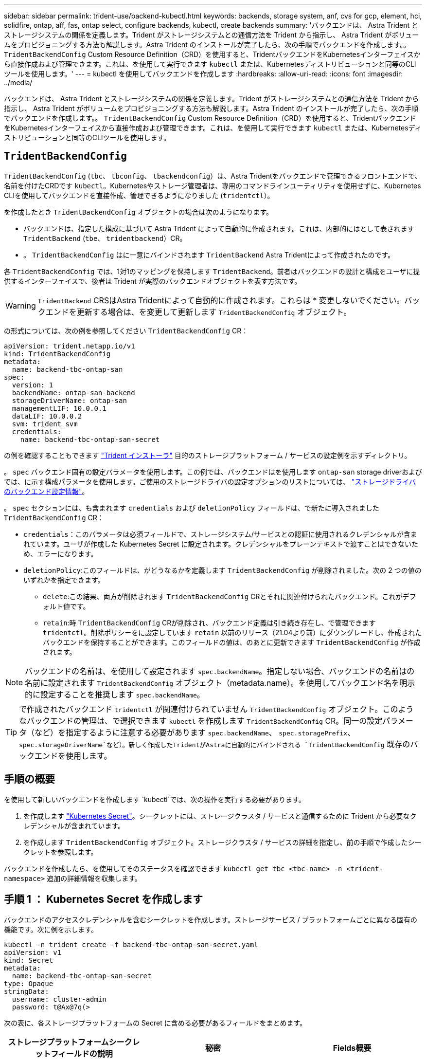 ---
sidebar: sidebar 
permalink: trident-use/backend-kubectl.html 
keywords: backends, storage system, anf, cvs for gcp, element, hci, solidfire, ontap, aff, fas, ontap select, configure backends, kubectl, create backends 
summary: 'バックエンドは、 Astra Trident とストレージシステムの関係を定義します。Trident がストレージシステムとの通信方法を Trident から指示し、 Astra Trident がボリュームをプロビジョニングする方法も解説します。Astra Trident のインストールが完了したら、次の手順でバックエンドを作成します。。 `TridentBackendConfig` Custom Resource Definition（CRD）を使用すると、TridentバックエンドをKubernetesインターフェイスから直接作成および管理できます。これは、を使用して実行できます `kubectl` または、Kubernetesディストリビューションと同等のCLIツールを使用します。' 
---
= kubectl を使用してバックエンドを作成します
:hardbreaks:
:allow-uri-read: 
:icons: font
:imagesdir: ../media/


[role="lead"]
バックエンドは、 Astra Trident とストレージシステムの関係を定義します。Trident がストレージシステムとの通信方法を Trident から指示し、 Astra Trident がボリュームをプロビジョニングする方法も解説します。Astra Trident のインストールが完了したら、次の手順でバックエンドを作成します。。 `TridentBackendConfig` Custom Resource Definition（CRD）を使用すると、TridentバックエンドをKubernetesインターフェイスから直接作成および管理できます。これは、を使用して実行できます `kubectl` または、Kubernetesディストリビューションと同等のCLIツールを使用します。



== `TridentBackendConfig`

`TridentBackendConfig` (`tbc`、 `tbconfig`、 `tbackendconfig`）は、Astra Tridentをバックエンドで管理できるフロントエンドで、名前を付けたCRDです `kubectl`。Kubernetesやストレージ管理者は、専用のコマンドラインユーティリティを使用せずに、Kubernetes CLIを使用してバックエンドを直接作成、管理できるようになりました (`tridentctl`）。

を作成したとき `TridentBackendConfig` オブジェクトの場合は次のようになります。

* バックエンドは、指定した構成に基づいて Astra Trident によって自動的に作成されます。これは、内部的にはとして表されます `TridentBackend` (`tbe`、 `tridentbackend`）CR。
* 。 `TridentBackendConfig` はに一意にバインドされます `TridentBackend` Astra Tridentによって作成されたのです。


各 `TridentBackendConfig` では、1対1のマッピングを保持します `TridentBackend`。前者はバックエンドの設計と構成をユーザに提供するインターフェイスで、後者は Trident が実際のバックエンドオブジェクトを表す方法です。


WARNING: `TridentBackend` CRSはAstra Tridentによって自動的に作成されます。これらは * 変更しないでください。バックエンドを更新する場合は、を変更して更新します `TridentBackendConfig` オブジェクト。

の形式については、次の例を参照してください `TridentBackendConfig` CR：

[listing]
----
apiVersion: trident.netapp.io/v1
kind: TridentBackendConfig
metadata:
  name: backend-tbc-ontap-san
spec:
  version: 1
  backendName: ontap-san-backend
  storageDriverName: ontap-san
  managementLIF: 10.0.0.1
  dataLIF: 10.0.0.2
  svm: trident_svm
  credentials:
    name: backend-tbc-ontap-san-secret
----
の例を確認することもできます https://github.com/NetApp/trident/tree/stable/v21.07/trident-installer/sample-input/backends-samples["Trident インストーラ"^] 目的のストレージプラットフォーム / サービスの設定例を示すディレクトリ。

。 `spec` バックエンド固有の設定パラメータを使用します。この例では、バックエンドはを使用します `ontap-san` storage driverおよびでは、に示す構成パラメータを使用します。ご使用のストレージドライバの設定オプションのリストについては、 link:backends.html["ストレージドライバのバックエンド設定情報"^]。

。 `spec` セクションには、も含まれます `credentials` および `deletionPolicy` フィールドは、で新たに導入されました `TridentBackendConfig` CR：

* `credentials`：このパラメータは必須フィールドで、ストレージシステム/サービスとの認証に使用されるクレデンシャルが含まれています。ユーザが作成した Kubernetes Secret に設定されます。クレデンシャルをプレーンテキストで渡すことはできないため、エラーになります。
* `deletionPolicy`:このフィールドは、がどうなるかを定義します `TridentBackendConfig` が削除されました。次の 2 つの値のいずれかを指定できます。
+
** `delete`:この結果、両方が削除されます `TridentBackendConfig` CRとそれに関連付けられたバックエンド。これがデフォルト値です。
**  `retain`:時 `TridentBackendConfig` CRが削除され、バックエンド定義は引き続き存在し、で管理できます `tridentctl`。削除ポリシーをに設定しています `retain` 以前のリリース（21.04より前）にダウングレードし、作成されたバックエンドを保持することができます。このフィールドの値は、のあとに更新できます `TridentBackendConfig` が作成されます。





NOTE: バックエンドの名前は、を使用して設定されます `spec.backendName`。指定しない場合、バックエンドの名前はの名前に設定されます `TridentBackendConfig` オブジェクト（metadata.name）。を使用してバックエンド名を明示的に設定することを推奨します `spec.backendName`。


TIP: で作成されたバックエンド `tridentctl` が関連付けられていません `TridentBackendConfig` オブジェクト。このようなバックエンドの管理は、で選択できます `kubectl` を作成します `TridentBackendConfig` CR。同一の設定パラメータ（など）を指定するように注意する必要があります `spec.backendName`、 `spec.storagePrefix`、 `spec.storageDriverName`など）。新しく作成したTridentがAstraに自動的にバインドされる `TridentBackendConfig` 既存のバックエンドを使用します。



== 手順の概要

を使用して新しいバックエンドを作成します `kubectl`では、次の操作を実行する必要があります。

. を作成します https://kubernetes.io/docs/concepts/configuration/secret/["Kubernetes Secret"^]。シークレットには、ストレージクラスタ / サービスと通信するために Trident から必要なクレデンシャルが含まれています。
. を作成します `TridentBackendConfig` オブジェクト。ストレージクラスタ / サービスの詳細を指定し、前の手順で作成したシークレットを参照します。


バックエンドを作成したら、を使用してそのステータスを確認できます `kubectl get tbc <tbc-name> -n <trident-namespace>` 追加の詳細情報を収集します。



== 手順 1 ： Kubernetes Secret を作成します

バックエンドのアクセスクレデンシャルを含むシークレットを作成します。ストレージサービス / プラットフォームごとに異なる固有の機能です。次に例を示します。

[listing]
----
kubectl -n trident create -f backend-tbc-ontap-san-secret.yaml
apiVersion: v1
kind: Secret
metadata:
  name: backend-tbc-ontap-san-secret
type: Opaque
stringData:
  username: cluster-admin
  password: t@Ax@7q(>
----
次の表に、各ストレージプラットフォームの Secret に含める必要があるフィールドをまとめます。

[cols="3"]
|===
| ストレージプラットフォームシークレットフィールドの説明 | 秘密 | Fields概要 


| Azure NetApp Files の特長  a| 
ClientID
 a| 
アプリケーション登録からのクライアント ID



| Cloud Volumes Service for GCP  a| 
private_key_id です
 a| 
秘密鍵の ID 。CVS 管理者ロールを持つ GCP サービスアカウントの API キーの一部



| Cloud Volumes Service for GCP  a| 
private_key を使用します
 a| 
秘密鍵CVS 管理者ロールを持つ GCP サービスアカウントの API キーの一部



| Element （ NetApp HCI / SolidFire ）  a| 
エンドポイント
 a| 
テナントのクレデンシャルを使用する SolidFire クラスタの MVIP



| ONTAP  a| 
ユーザ名
 a| 
クラスタ / SVM に接続するためのユーザ名。クレデンシャルベースの認証に使用されます



| ONTAP  a| 
パスワード
 a| 
クラスタ / SVM に接続するためのパスワード。クレデンシャルベースの認証に使用されます



| ONTAP  a| 
clientPrivateKey
 a| 
クライアント秘密鍵の Base64 エンコード値。証明書ベースの認証に使用されます



| ONTAP  a| 
chapUsername のコマンド
 a| 
インバウンドユーザ名。useCHAP = true の場合は必須。の場合 `ontap-san` および `ontap-san-economy`



| ONTAP  a| 
chapInitiatorSecret
 a| 
CHAP イニシエータシークレット。useCHAP = true の場合は必須。の場合 `ontap-san` および `ontap-san-economy`



| ONTAP  a| 
chapTargetUsername のコマンド
 a| 
ターゲットユーザ名。useCHAP = true の場合は必須。の場合 `ontap-san` および `ontap-san-economy`



| ONTAP  a| 
chapTargetInitiatorSecret
 a| 
CHAP ターゲットイニシエータシークレット。useCHAP = true の場合は必須。の場合 `ontap-san` および `ontap-san-economy`

|===
このステップで作成されたシークレットは、で参照されます `spec.credentials` のフィールド `TridentBackendConfig` 次のステップで作成されたオブジェクト。



== 手順2：を作成します `TridentBackendConfig` CR

これで、を作成する準備ができました `TridentBackendConfig` CR。この例では、を使用するバックエンド `ontap-san` ドライバは、を使用して作成されます `TridentBackendConfig` 以下のオブジェクト：

[listing]
----
kubectl -n trident create -f backend-tbc-ontap-san.yaml
----
[listing]
----
apiVersion: trident.netapp.io/v1
kind: TridentBackendConfig
metadata:
  name: backend-tbc-ontap-san
spec:
  version: 1
  backendName: ontap-san-backend
  storageDriverName: ontap-san
  managementLIF: 10.0.0.1
  dataLIF: 10.0.0.2
  svm: trident_svm
  credentials:
    name: backend-tbc-ontap-san-secret
----


== 手順3：のステータスを確認します `TridentBackendConfig` CR

を作成しました `TridentBackendConfig` CRでは、ステータスを確認できます。次の例を参照してください。

[listing]
----
kubectl -n trident get tbc backend-tbc-ontap-san
NAME                    BACKEND NAME          BACKEND UUID                           PHASE   STATUS
backend-tbc-ontap-san   ontap-san-backend     8d24fce7-6f60-4d4a-8ef6-bab2699e6ab8   Bound   Success
----
バックエンドが正常に作成され、にバインドされました `TridentBackendConfig` CR。

フェーズには次のいずれかの値を指定できます。

* `Bound`: `TridentBackendConfig` CRはバックエンドに関連付けられており、そのバックエンドにはが含まれています `configRef` をに設定します `TridentBackendConfig` crのuid
* `Unbound`:を使用して表されます `""`。。 `TridentBackendConfig` オブジェクトがバックエンドにバインドされていません。新しく作成されたすべてのファイル `TridentBackendConfig` CRSはデフォルトでこのフェーズになっています。フェーズが変更された後、再度 Unbound に戻すことはできません。
* `Deleting`: `TridentBackendConfig` CR `deletionPolicy` が削除対象に設定されました。をクリックします `TridentBackendConfig` CRが削除され、削除状態に移行します。
+
** バックエンドに永続ボリューム要求（PVC）が存在しない場合は、を削除します `TridentBackendConfig` その結果、Astra Tridentによってバックエンドとが削除されます `TridentBackendConfig` CR。
** バックエンドに 1 つ以上の PVC が存在する場合は、削除状態になります。。 `TridentBackendConfig` CRはその後、削除フェーズにも入ります。バックエンドと `TridentBackendConfig` は、すべてのPVCが削除されたあとにのみ削除されます。


* `Lost`:に関連付けられているバックエンド `TridentBackendConfig` CRが誤って削除されたか、故意に削除された `TridentBackendConfig` CRには削除されたバックエンドへの参照があります。。 `TridentBackendConfig` CRは、に関係なく削除できます `deletionPolicy` 価値。
* `Unknown`：Astra Tridentは、に関連付けられているバックエンドの状態または存在を特定できません `TridentBackendConfig` CR。たとえば、APIサーバが応答していない場合や、が応答していない場合などです `tridentbackends.trident.netapp.io` CRDがありません。これには介入が必要な場合があります


この段階では、バックエンドが正常に作成されます。など、いくつかの操作を追加で処理することができます link:backend_ops_kubectl.html["バックエンドの更新とバックエンドの削除"^]。



== （オプション）手順 4 ：詳細を確認します

バックエンドに関する詳細情報を確認するには、次のコマンドを実行します。

[listing]
----
kubectl -n trident get tbc backend-tbc-ontap-san -o wide
----
[listing]
----
NAME                    BACKEND NAME        BACKEND UUID                           PHASE   STATUS    STORAGE DRIVER   DELETION POLICY
backend-tbc-ontap-san   ontap-san-backend   8d24fce7-6f60-4d4a-8ef6-bab2699e6ab8   Bound   Success   ontap-san        delete
----
さらに、のYAML／JSONダンプを取得することもできます `TridentBackendConfig`。

[listing]
----
kubectl -n trident get tbc backend-tbc-ontap-san -o yaml
----
[listing]
----
apiVersion: trident.netapp.io/v1
kind: TridentBackendConfig
metadata:
  creationTimestamp: "2021-04-21T20:45:11Z"
  finalizers:
  - trident.netapp.io
  generation: 1
  name: backend-tbc-ontap-san
  namespace: trident
  resourceVersion: "947143"
  uid: 35b9d777-109f-43d5-8077-c74a4559d09c
spec:
  backendName: ontap-san-backend
  credentials:
    name: backend-tbc-ontap-san-secret
  managementLIF: 10.0.0.1
  dataLIF: 10.0.0.2
  storageDriverName: ontap-san
  svm: trident_svm
  version: 1
status:
  backendInfo:
    backendName: ontap-san-backend
    backendUUID: 8d24fce7-6f60-4d4a-8ef6-bab2699e6ab8
  deletionPolicy: delete
  lastOperationStatus: Success
  message: Backend 'ontap-san-backend' created
  phase: Bound
----
`backendInfo` が含まれます `backendName` および `backendUUID` に応答して作成されたバックエンドの `TridentBackendConfig` CR。。 `lastOperationStatus` フィールドは、の最後の操作のステータスを表します `TridentBackendConfig` CR。ユーザーがトリガすることができます（例えば、ユーザーがで何かを変更した場合など） `spec`）を使用するか、Astra Tridentによってトリガーされます（Astra Tridentの再起動時など）。Success または Failed のいずれかです。 `phase` は、間の関係のステータスを表します `TridentBackendConfig` CRとバックエンド。上記の例では、 `phase` 値はバインドされています。これは、を意味します `TridentBackendConfig` CRはバックエンドに関連付けられています。

を実行できます `kubectl -n trident describe tbc <tbc-cr-name>` イベントログの詳細を確認するためのコマンドです。


WARNING: 関連付けられているが含まれているバックエンドは更新または削除できません `TridentBackendConfig` を使用するオブジェクト `tridentctl`。切り替えに関連する手順を理解する `tridentctl` および `TridentBackendConfig`、 link:backend_options.html["こちらを参照してください"^]。
